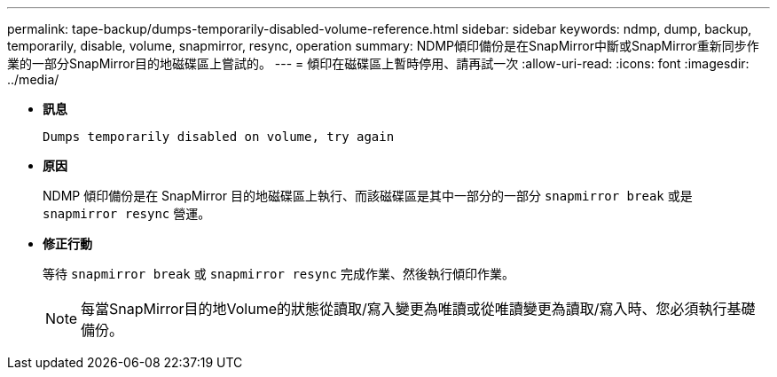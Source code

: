 ---
permalink: tape-backup/dumps-temporarily-disabled-volume-reference.html 
sidebar: sidebar 
keywords: ndmp, dump, backup, temporarily, disable, volume, snapmirror, resync, operation 
summary: NDMP傾印備份是在SnapMirror中斷或SnapMirror重新同步作業的一部分SnapMirror目的地磁碟區上嘗試的。 
---
= 傾印在磁碟區上暫時停用、請再試一次
:allow-uri-read: 
:icons: font
:imagesdir: ../media/


[role="lead"]
* *訊息*
+
`Dumps temporarily disabled on volume, try again`

* *原因*
+
NDMP 傾印備份是在 SnapMirror 目的地磁碟區上執行、而該磁碟區是其中一部分的一部分 `snapmirror break` 或是 `snapmirror resync` 營運。

* *修正行動*
+
等待 `snapmirror break` 或 `snapmirror resync` 完成作業、然後執行傾印作業。

+
[NOTE]
====
每當SnapMirror目的地Volume的狀態從讀取/寫入變更為唯讀或從唯讀變更為讀取/寫入時、您必須執行基礎備份。

====

